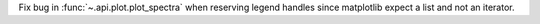 Fix bug in :func:`~.api.plot.plot_spectra` when reserving legend handles since matplotlib expect a list and not an iterator.